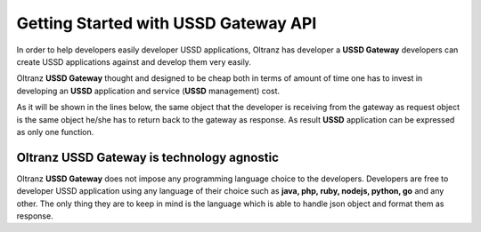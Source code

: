 #####################################
Getting Started with USSD Gateway API
#####################################

In order to help developers easily developer USSD applications, Oltranz has developer a **USSD Gateway** developers can create USSD applications against and develop them very easily.

Oltranz **USSD Gateway** thought and designed to be cheap both in terms of amount of time one has to invest in developing an **USSD** application and service (**USSD** management) cost.

As it will be shown in the lines below, the same object that the developer is receiving from the gateway as request object is the same object he/she has to return back to the gateway as response. As result **USSD** application can be expressed as only one function.

***********************************************
Oltranz USSD Gateway is technology agnostic
***********************************************
Oltranz **USSD Gateway** does not impose any programming language choice to the developers. Developers are free to developer USSD application using any language of their choice such as **java, php, ruby, nodejs, python, go** and any other. The only thing they are to keep in mind is the language which is able to handle json object and format them as response.
